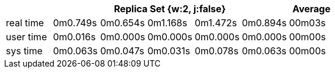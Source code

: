 [width='100%',cols='>s,^,^,^,^,^,^',options='header']
|==========================
|      5+|Replica Set {w:2, j:false} | Average
|real time       |0m0.749s  |0m0.654s |0m1.168s |0m1.472s |0m0.894s |00m03s

|user time       |0m0.016s  |0m0.000s |0m0.000s |0m0.000s |0m0.000s |00m00s

|sys time        |0m0.063s  |0m0.047s |0m0.031s |0m0.078s |0m0.063s |00m00s

|==========================
